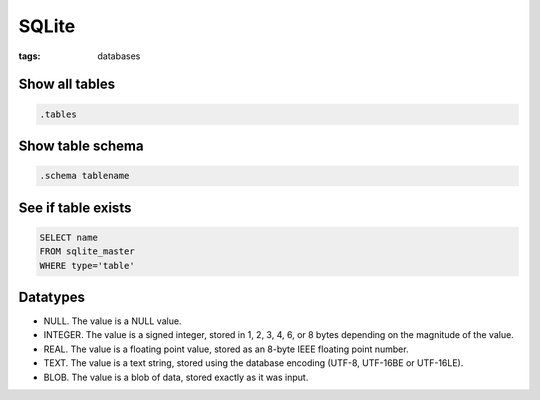 SQLite
======
:tags: databases

Show all tables
---------------
.. code-block:: sqlite

 .tables

Show table schema
-----------------
.. code-block:: sqlite

 .schema tablename

See if table exists
-------------------
.. code-block:: sqlite

 SELECT name 
 FROM sqlite_master
 WHERE type='table'

Datatypes
---------
* NULL. The value is a NULL value.
* INTEGER. The value is a signed integer, stored in 1, 2, 3, 4, 6, or 8 bytes depending on the magnitude of the value.
* REAL. The value is a floating point value, stored as an 8-byte IEEE floating point number.
* TEXT. The value is a text string, stored using the database encoding (UTF-8, UTF-16BE or UTF-16LE).
* BLOB. The value is a blob of data, stored exactly as it was input.
